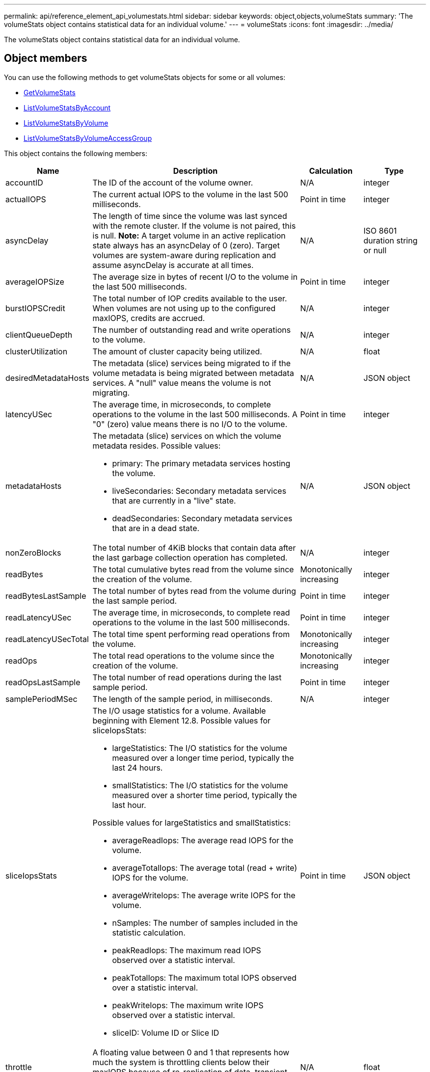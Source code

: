 ---
permalink: api/reference_element_api_volumestats.html
sidebar: sidebar
keywords: object,objects,volumeStats
summary: 'The volumeStats object contains statistical data for an individual volume.'
---
= volumeStats
:icons: font
:imagesdir: ../media/

[.lead]
The volumeStats object contains statistical data for an individual volume.

== Object members

You can use the following methods to get volumeStats objects for some or all volumes:

* xref:reference_element_api_getvolumestats.adoc[GetVolumeStats]
* xref:reference_element_api_listvolumestatsbyaccount.adoc[ListVolumeStatsByAccount]
* xref:reference_element_api_listvolumestatsbyvolume.adoc[ListVolumeStatsByVolume]
* xref:reference_element_api_listvolumestatsbyvolumeaccessgroup.adoc[ListVolumeStatsByVolumeAccessGroup]

This object contains the following members:

[cols=*,options="header",cols="20,50,15,15"]
|===
|Name |Description |Calculation |Type
a|
accountID
a|
The ID of the account of the volume owner.
a|
N/A
a|
integer
a|
actualIOPS
a|
The current actual IOPS to the volume in the last 500 milliseconds.
a|
Point in time
a|
integer
a|
asyncDelay
a|
The length of time since the volume was last synced with the remote cluster. If the volume is not paired, this is null. *Note:* A target volume in an active replication state always has an asyncDelay of 0 (zero). Target volumes are system-aware during replication and assume asyncDelay is accurate at all times.

a|
N/A
a|
ISO 8601 duration string or null
a|
averageIOPSize
a|
The average size in bytes of recent I/O to the volume in the last 500 milliseconds.
a|
Point in time
a|
integer
a|
burstIOPSCredit
a|
The total number of IOP credits available to the user. When volumes are not using up to the configured maxIOPS, credits are accrued.
a|
N/A
a|
integer
a|
clientQueueDepth
a|
The number of outstanding read and write operations to the volume.
a|
N/A
a|
integer
a|
clusterUtilization
a|
The amount of cluster capacity being utilized.
a|
N/A
a|
float
a|
desiredMetadataHosts
a|
The metadata (slice) services being migrated to if the volume metadata is being migrated between metadata services. A "null" value means the volume is not migrating.
a|
N/A
a|
JSON object
a|
latencyUSec
a|
The average time, in microseconds, to complete operations to the volume in the last 500 milliseconds. A "0" (zero) value means there is no I/O to the volume.
a|
Point in time
a|
integer
a|
metadataHosts
a|
The metadata (slice) services on which the volume metadata resides. Possible values:

* primary: The primary metadata services hosting the volume.
* liveSecondaries: Secondary metadata services that are currently in a "live" state.
* deadSecondaries: Secondary metadata services that are in a dead state.

a|
N/A
a|
JSON object
a|
nonZeroBlocks
a|
The total number of 4KiB blocks that contain data after the last garbage collection operation has completed.
a|
N/A
a|
integer
a|
readBytes
a|
The total cumulative bytes read from the volume since the creation of the volume.
a|
Monotonically increasing
a|
integer
a|
readBytesLastSample
a|
The total number of bytes read from the volume during the last sample period.
a|
Point in time
a|
integer
a|
readLatencyUSec
a|
The average time, in microseconds, to complete read operations to the volume in the last 500 milliseconds.
a|
Point in time
a|
integer
a|
readLatencyUSecTotal
a|
The total time spent performing read operations from the volume.
a|
Monotonically increasing
a|
integer
a|
readOps
a|
The total read operations to the volume since the creation of the volume.
a|
Monotonically increasing
a|
integer
a|
readOpsLastSample
a|
The total number of read operations during the last sample period.
a|
Point in time
a|
integer
a|
samplePeriodMSec
a|
The length of the sample period, in milliseconds.
a|
N/A
a|
integer
a|
sliceIopsStats
a|
The I/O usage statistics for a volume. Available beginning with Element 12.8. Possible values for sliceIopsStats:

* largeStatistics: The I/O statistics for the volume measured over a longer time period, typically the last 24 hours.
* smallStatistics: The I/O statistics for the volume measured over a shorter time period, typically the last hour.

Possible values for largeStatistics and smallStatistics:

* averageReadIops: The average read IOPS for the volume.
* averageTotalIops: The average total (read + write) IOPS for the volume.
* averageWriteIops: The average write IOPS for the volume.
* nSamples: The number of samples included in the statistic calculation.
* peakReadIops: The maximum read IOPS observed over a statistic interval.
* peakTotalIops: The maximum total IOPS observed over a statistic interval.
* peakWriteIops: The maximum write IOPS observed over a statistic interval.
* sliceID: Volume ID or Slice ID


a|
Point in time
a|
JSON object
a|
throttle
a|
A floating value between 0 and 1 that represents how much the system is throttling clients below their maxIOPS because of re-replication of data, transient errors, and snapshots taken.
a|
N/A
a|
float
a|
timestamp
a|
The current time in UTC+0 format.
a|
N/A
a|
ISO 8601 date string
a|
unalignedReads
a|
The total cumulative unaligned read operations to a volume since the creation of the volume.
a|
Monotonically increasing
a|
integer
a|
unalignedWrites
a|
The total cumulative unaligned write operations to a volume since the creation of the volume.
a|
Monotonically increasing
a|
integer
a|
volumeAccessGroups
a|
The list of IDs of volume access group(s) to which a volume belongs.
a|
N/A
a|
integer array
a|
volumeID
a|
The ID of the volume.
a|
N/A
a|
integer
a|
volumeSize
a|
Total provisioned capacity in bytes.
a|
N/A
a|
integer
a|
volumeUtilization
a|
A floating point value that describes how fully the client is using the volume's input / output capabilities in comparison with the maxIOPS QoS setting for that volume. Possible values:

* 0: The client is not using the volume.
* 0.01 to 0.99: The client is not fully utilizing the volume's IOPS capabilities.
* 1.00: The client is fully utilizing the volume up to the IOPS limit set by the maxIOPS setting.
* > 1.00: The client is utilizing more than the limit set by maxIOPS. This is possible when the burstIOPS QoS setting is set higher than maxIOPS. For example, if maxIOPS is set to 1000 and burstIOPS is set to 2000, the `volumeUtilization` value would be 2.00 if the client fully utilizes the volume.

a|
N/A
a|
float
a|
writeBytes
a|
The total cumulative bytes written to the volume since the creation of the volume.
a|
Monotonically increasing
a|
integer
a|
writeBytesLastSample
a|
The total number of bytes written to the volume during the last sample period.
a|
Monotonically increasing
a|
integer
a|
writeLatencyUSec
a|
The average time, in microseconds, to complete write operations to a volume in the last 500 milliseconds.
a|
Point in time
a|
integer
a|
writeLatencyUSecTotal
a|
The total time spent performing write operations to the volume.
a|
Monotonically increasing
a|
integer
a|
writeOps
a|
The total cumulative write operations to the volume since the creation of the volume.
a|
Monotonically increasing
a|
integer
a|
writeOpsLastSample
a|
The total number of write operations during the last sample period.
a|
Point in time
a|
integer
a|
zeroBlocks
a|
The total number of empty 4KiB blocks without data after the last round of garbage collection operation has completed.
a|
Point in time
a|
integer
|===

// 2025 FEB 4, DOC-4778